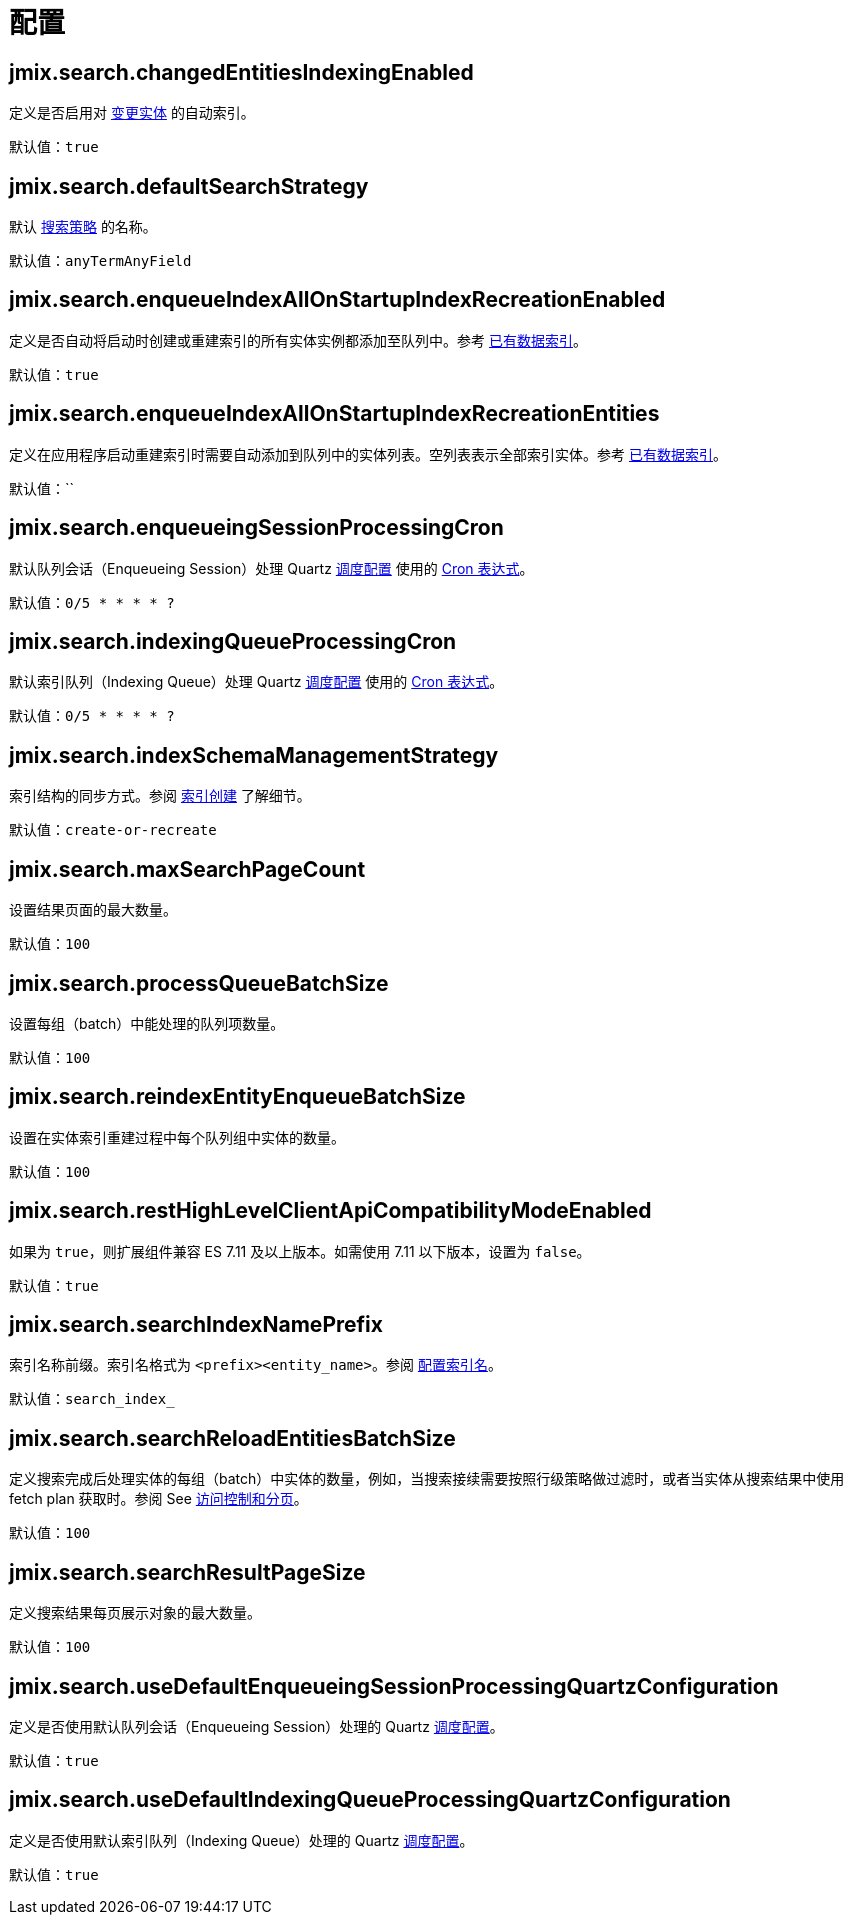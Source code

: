 = 配置

[[jmix.search.changedEntitiesIndexingEnabled]]
== jmix.search.changedEntitiesIndexingEnabled

定义是否启用对 xref:config-options.adoc#tracking-changes[变更实体] 的自动索引。

默认值：`true`

[[jmix.search.defaultSearchStrategy]]
== jmix.search.defaultSearchStrategy

默认 xref:search-in-ui.adoc#search-strategies[搜索策略] 的名称。

默认值：`anyTermAnyField`

[[jmix.search.enqueueIndexAllOnStartupIndexRecreationEnabled]]
== jmix.search.enqueueIndexAllOnStartupIndexRecreationEnabled

定义是否自动将启动时创建或重建索引的所有实体实例都添加至队列中。参考 xref:config-options.adoc#existing-data-indexing[已有数据索引]。

默认值：`true`

[[jmix.search.enqueueIndexAllOnStartupIndexRecreationEntities]]
== jmix.search.enqueueIndexAllOnStartupIndexRecreationEntities

定义在应用程序启动重建索引时需要自动添加到队列中的实体列表。空列表表示全部索引实体。参考 xref:config-options.adoc#existing-data-indexing[已有数据索引]。

默认值：``

[[jmix.search.enqueueingSessionProcessingCron]]
== jmix.search.enqueueingSessionProcessingCron

默认队列会话（Enqueueing Session）处理 Quartz xref:indexing-queue.adoc#default-quartz-configuration[调度配置] 使用的 http://www.quartz-scheduler.org/documentation/quartz-2.3.0/tutorials/crontrigger.html[Cron 表达式^]。

默认值：`0/5 * * * * ?`

[[jmix.search.indexingQueueProcessingCron]]
== jmix.search.indexingQueueProcessingCron

默认索引队列（Indexing Queue）处理 Quartz xref:indexing-queue.adoc#default-quartz-configuration[调度配置] 使用的 http://www.quartz-scheduler.org/documentation/quartz-2.3.0/tutorials/crontrigger.html[Cron 表达式^]。

默认值：`0/5 * * * * ?`

[[jmix.search.indexSchemaManagementStrategy]]
== jmix.search.indexSchemaManagementStrategy

索引结构的同步方式。参阅 xref:config-options.adoc#indexes-creation[索引创建] 了解细节。

默认值：`create-or-recreate`

[[jmix.search.maxSearchPageCount]]
== jmix.search.maxSearchPageCount

设置结果页面的最大数量。

默认值：`100`

[[jmix.search.processQueueBatchSize]]
== jmix.search.processQueueBatchSize

设置每组（batch）中能处理的队列项数量。

默认值：`100`

[[jmix.search.reindexEntityEnqueueBatchSize]]
== jmix.search.reindexEntityEnqueueBatchSize

设置在实体索引重建过程中每个队列组中实体的数量。

默认值：`100`

[[jmix.search.restHighLevelClientApiCompatibilityModeEnabled]]
== jmix.search.restHighLevelClientApiCompatibilityModeEnabled

如果为 `true`，则扩展组件兼容 ES 7.11 及以上版本。如需使用 7.11 以下版本，设置为 `false`。

默认值：`true`

[[jmix.search.searchIndexNamePrefix]]
== jmix.search.searchIndexNamePrefix

索引名称前缀。索引名格式为 `<prefix><entity_name>`。参阅 xref:getting-started.adoc#configure-index-naming[配置索引名]。

默认值：`search_index_`

[[jmix.search.searchReloadEntitiesBatchSize]]
== jmix.search.searchReloadEntitiesBatchSize

定义搜索完成后处理实体的每组（batch）中实体的数量，例如，当搜索接续需要按照行级策略做过滤时，或者当实体从搜索结果中使用 fetch plan 获取时。参阅 See xref:search-api.adoc#security-and-pagination[访问控制和分页]。

默认值：`100`

[[jmix.search.searchResultPageSize]]
== jmix.search.searchResultPageSize

定义搜索结果每页展示对象的最大数量。

默认值：`100`

[[jmix.search.useDefaultEnqueueingSessionProcessingQuartzConfiguration]]
== jmix.search.useDefaultEnqueueingSessionProcessingQuartzConfiguration

定义是否使用默认队列会话（Enqueueing Session）处理的 Quartz xref:indexing-queue.adoc#default-quartz-configuration[调度配置]。

默认值：`true`

[[jmix.search.useDefaultIndexingQueueProcessingQuartzConfiguration]]
== jmix.search.useDefaultIndexingQueueProcessingQuartzConfiguration

定义是否使用默认索引队列（Indexing Queue）处理的 Quartz xref:indexing-queue.adoc#default-quartz-configuration[调度配置]。

默认值：`true`











